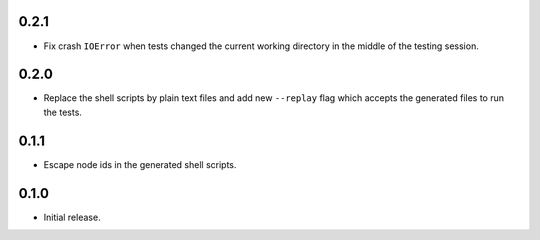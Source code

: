 0.2.1
=====

* Fix crash ``IOError`` when tests changed the current working directory in the middle
  of the testing session.

0.2.0
=====

* Replace the shell scripts by plain text files and add new
  ``--replay`` flag which accepts the generated files to run the tests.

0.1.1
=====

* Escape node ids in the generated shell scripts.

0.1.0
=====

* Initial release.